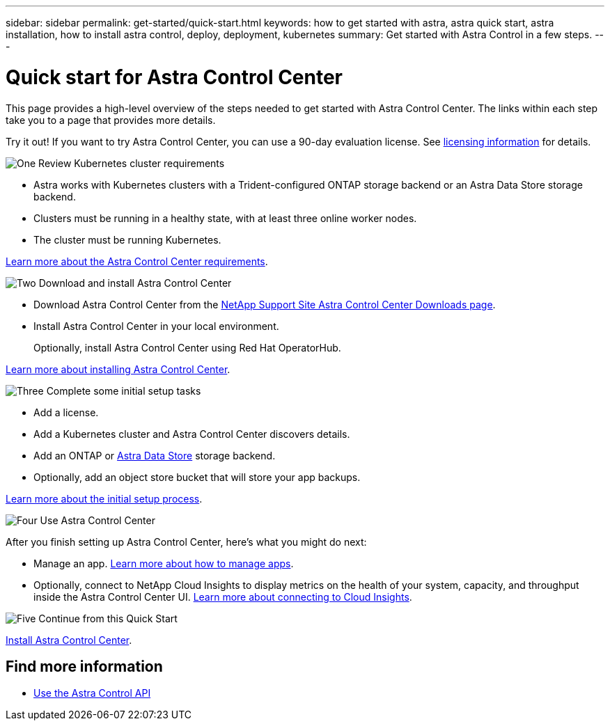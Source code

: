 ---
sidebar: sidebar
permalink: get-started/quick-start.html
keywords: how to get started with astra, astra quick start, astra installation, how to install astra control, deploy, deployment, kubernetes
summary: Get started with Astra Control in a few steps.
---

= Quick start for Astra Control Center
:hardbreaks:
:icons: font
:imagesdir: ../media/get-started/

This page provides a high-level overview of the steps needed to get started with Astra Control Center. The links within each step take you to a page that provides more details.

Try it out! If you want to try Astra Control Center, you can use a 90-day evaluation license. See link:../get-started/setup_overview.html#add-a-license-for-astra-control-center[licensing information] for details.

.image:https://raw.githubusercontent.com/NetAppDocs/common/main/media/number-1.png[One] Review Kubernetes cluster requirements

[role="quick-margin-list"]
* Astra works with Kubernetes clusters with a Trident-configured ONTAP storage backend or an Astra Data Store storage backend.
* Clusters must be running in a healthy state, with at least three online worker nodes.
* The cluster must be running Kubernetes.


[role="quick-margin-para"]
link:../get-started/requirements.html[Learn more about the Astra Control Center requirements].

.image:https://raw.githubusercontent.com/NetAppDocs/common/main/media/number-2.png[Two] Download and install Astra Control Center

[role="quick-margin-list"]
* Download Astra Control Center from the https://mysupport.netapp.com/site/products/all/details/astra-control-center/downloads-tab[NetApp Support Site Astra Control Center Downloads page^].
* Install Astra Control Center in your local environment.
+
Optionally, install Astra Control Center using Red Hat OperatorHub.

[role="quick-margin-para"]
link:../get-started/install_overview.html[Learn more about installing Astra Control Center].

.image:https://raw.githubusercontent.com/NetAppDocs/common/main/media/number-3.png[Three] Complete some initial setup tasks

[role="quick-margin-list"]

* Add a license.
* Add a Kubernetes cluster and Astra Control Center discovers details.
* Add an ONTAP or https://docs.netapp.com/us-en/astra-data-store/index.html[Astra Data Store] storage backend.
* Optionally, add an object store bucket that will store your app backups.


[role="quick-margin-para"]
link:../get-started/setup_overview.html[Learn more about the initial setup process].

.image:https://raw.githubusercontent.com/NetAppDocs/common/main/media/number-4.png[Four] Use Astra Control Center

[role="quick-margin-list"]
After you finish setting up Astra Control Center, here's what you might do next:

[role="quick-margin-list"]
* Manage an app. link:../use/manage-apps.html[Learn more about how to manage apps].

* Optionally, connect to NetApp Cloud Insights to display metrics on the health of your system, capacity, and throughput inside the Astra Control Center UI. link:../use/monitor-protect.html[Learn more about connecting to Cloud Insights].

.image:https://raw.githubusercontent.com/NetAppDocs/common/main/media/number-5.png[Five] Continue from this Quick Start

[role="quick-margin-para"]
link:../get-started/install_overview.html[Install Astra Control Center].


== Find more information

* https://docs.netapp.com/us-en/astra-automation/index.html[Use the Astra Control API^]
